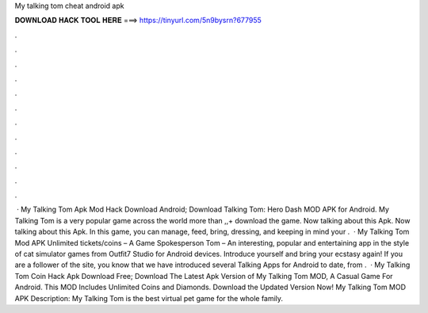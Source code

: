 My talking tom cheat android apk

𝐃𝐎𝐖𝐍𝐋𝐎𝐀𝐃 𝐇𝐀𝐂𝐊 𝐓𝐎𝐎𝐋 𝐇𝐄𝐑𝐄 ===> https://tinyurl.com/5n9bysrn?677955

.

.

.

.

.

.

.

.

.

.

.

.

 · My Talking Tom Apk Mod Hack Download Android; Download Talking Tom: Hero Dash MOD APK for Android. My Talking Tom is a very popular game across the world more than ,,+ download the game. Now talking about this Apk. Now talking about this Apk. In this game, you can manage, feed, bring, dressing, and keeping in mind your .  · My Talking Tom Mod APK Unlimited tickets/coins – A Game Spokesperson Tom – An interesting, popular and entertaining app in the style of cat simulator games from Outfit7 Studio for Android devices. Introduce yourself and bring your ecstasy again! If you are a follower of the site, you know that we have introduced several Talking Apps for Android to date, from .  · My Talking Tom Coin Hack Apk Download Free; Download The Latest Apk Version of My Talking Tom MOD, A Casual Game For Android. This MOD Includes Unlimited Coins and Diamonds. Download the Updated Version Now! My Talking Tom MOD APK Description: My Talking Tom is the best virtual pet game for the whole family.